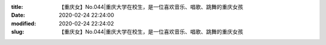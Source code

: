 
:title: 【重庆女】No.044|重庆大学在校生，是一位喜欢音乐、唱歌、跳舞的重庆女孩
:date: 2020-02-24 22:24:00
:modified: 2020-02-24 22:24:02
:slug: 【重庆女】No.044|重庆大学在校生，是一位喜欢音乐、唱歌、跳舞的重庆女孩


.. raw:: html
    :file: html/【重庆女】No.044|重庆大学在校生，是一位喜欢音乐、唱歌、跳舞的重庆女孩.html
